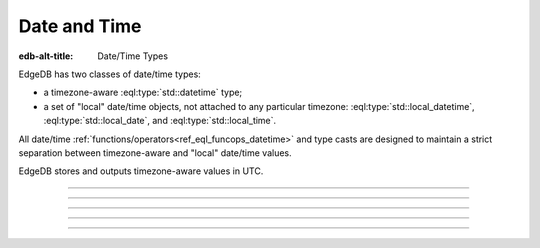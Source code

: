 .. _ref_datamodel_scalars_datetime:

Date and Time
=============

:edb-alt-title: Date/Time Types


EdgeDB has two classes of date/time types:

* a timezone-aware :eql:type:`std::datetime` type;

* a set of "local" date/time objects, not attached to any particular
  timezone: :eql:type:`std::local_datetime`, :eql:type:`std::local_date`,
  and :eql:type:`std::local_time`.

All date/time :ref:`functions/operators<ref_eql_funcops_datetime>`
and type casts are designed to maintain a strict separation between
timezone-aware and "local" date/time values.

EdgeDB stores and outputs timezone-aware values in UTC.


----------


.. eql:type:: std::datetime

    A timezone-aware type representing date and time.

    :eql:op:`Casting <CAST>` is required to obtain a
    :eql:type:`datetime` value in an expression:

    .. code-block:: edgeql

        SELECT <datetime>'2018-05-07T15:01:22.306916+00';
        SELECT <datetime>'2018-05-07T15:01:22+00';

    Note that when casting from strings a timezone is always required:

    .. code-block:: edgeql-repl

        db> SELECT <datetime>'January 01 2019';
        InvalidValueError: an explicit timezone is required

        db> SELECT <datetime>'January 01 2019 UTC';
        {<datetime>'2019-01-01T00:00:00+00:00'}

    See functions :eql:func:`datetime_get`, :eql:func:`to_datetime`,
    and :eql:func:`to_str` for more ways of working with
    :eql:type:`datetime`.


----------


.. eql:type:: std::local_datetime

    A type representing date and time without time zone.

    :eql:op:`Casting <CAST>` is required to obtain a
    :eql:type:`local_datetime` value in an expression:

    .. code-block:: edgeql

        SELECT <local_datetime>'2018-05-07T15:01:22.306916';
        SELECT <local_datetime>'2018-05-07T15:01:22';

    Note that when casting from strings a timezone must not be
    included:

    .. code-block:: edgeql-repl

        db> SELECT <local_datetime>'January 01 2019 UTC';
        InvalidValueError: invalid input syntax for type std::local_datetime

        db> SELECT <local_datetime>'January 01 2019';
        {<local_datetime>'2019-01-01T00:00:00'}

    See functions :eql:func:`datetime_get`, :eql:func:`to_local_datetime`,
    and :eql:func:`to_str` for more ways of working with
    :eql:type:`local_datetime`.


----------


.. eql:type:: std::local_date

    A type representing date without time zone.

    :eql:op:`Casting <CAST>` is required to obtain a
    :eql:type:`local_date` value in an expression:

    .. code-block:: edgeql

        SELECT <local_date>'2018-05-07';

    See functions :eql:func:`date_get`, :eql:func:`to_local_date`,
    and :eql:func:`to_str` for more ways of working with
    :eql:type:`local_date`.


----------


.. eql:type:: std::local_time

    A type representing time without time zone.

    :eql:op:`Casting <CAST>` is required to obtain a
    :eql:type:`local_time` value in an expression:

    .. code-block:: edgeql

        SELECT <local_time>'15:01:22.306916';
        SELECT <local_time>'15:01:22';

    See functions :eql:func:`time_get`, :eql:func:`to_local_time`,
    and :eql:func:`to_str` for more ways of working with
    :eql:type:`local_time`.


----------


.. eql:type:: std::timedelta

    A type representing a relative time interval.

    The time interval can be specified in terms of *microseconds*,
    *milliseconds*, *seconds*, *minutes*, *hours*, *days*, *weeks*,
    *months*, *years*, *decades*, *centuries*, *millennia*, e.g.:

    .. code-block:: edgeql

        SELECT <timedelta>'15 minutes';
        SELECT <timedelta>'45.6 seconds';
        SELECT <timedelta>'2.3 millennia 3 weeks';

    It's worth noting that time intervals are inherently ambiguous
    when it comes to some units like *days*, *months* or *years*, but
    for other units the conversion is unambiguous. For this reason,
    the scalar actually stores its component parts independently. They
    are grouped as follows:

    - The value of units ranging from *microseconds* to *hours* can
      all be unambiguously converted and this is done automatically.
      This portion is stored as one whole part.
    - The number of *hours* in a *day* is ambiguous (technically it's
      not exactly 24, leap years and other leap rules exist to
      compensate for this). So "next day" could mean something
      slightly different from "in 86400 seconds exactly". For this
      reason *days* are stored as a separate part. Number of *days* in
      a *week* is well-defined and *weeks* are converted to *days*.
    - The number of *days* in a *month* is ambiguous (simply because
      different months have 28, 29, 30, or 31 days). So "next month"
      could mean different things in terms of days. However,
      everything bigger than a *month* is well-defined (12 *months* in
      a *year*, 10 *years* in a *decade*, etc.). So the time interval
      larger than a *month* gets normalized and stored as a whole
      part.

    .. code-block:: edgeql-repl

        db> SELECT <timedelta>
        ...     '12 decades 2403 months 3987 days 12348943ms';
        {'320 years 3 mons 3987 days 03:25:48.943'}

    All date/time types support the ``+`` and ``-`` arithmetic operations
    with time intervals:

    .. code-block:: edgeql-repl

        db> select <datetime>'January 01 2019 UTC' - <timedelta>'1 day';
        {<datetime>'2018-12-31T00:00:00+00:00'}
        db> select <local_time>'22:00' + <timedelta>'1 hour';
        {<local_time>'23:00:00'}

    See functions :eql:func:`timedelta_get`, :eql:func:`to_timedelta`,
    and :eql:func:`to_str` and date/time :eql:op:`operators <DTMINUS>`
    for more ways of working with :eql:type:`timedelta`.
